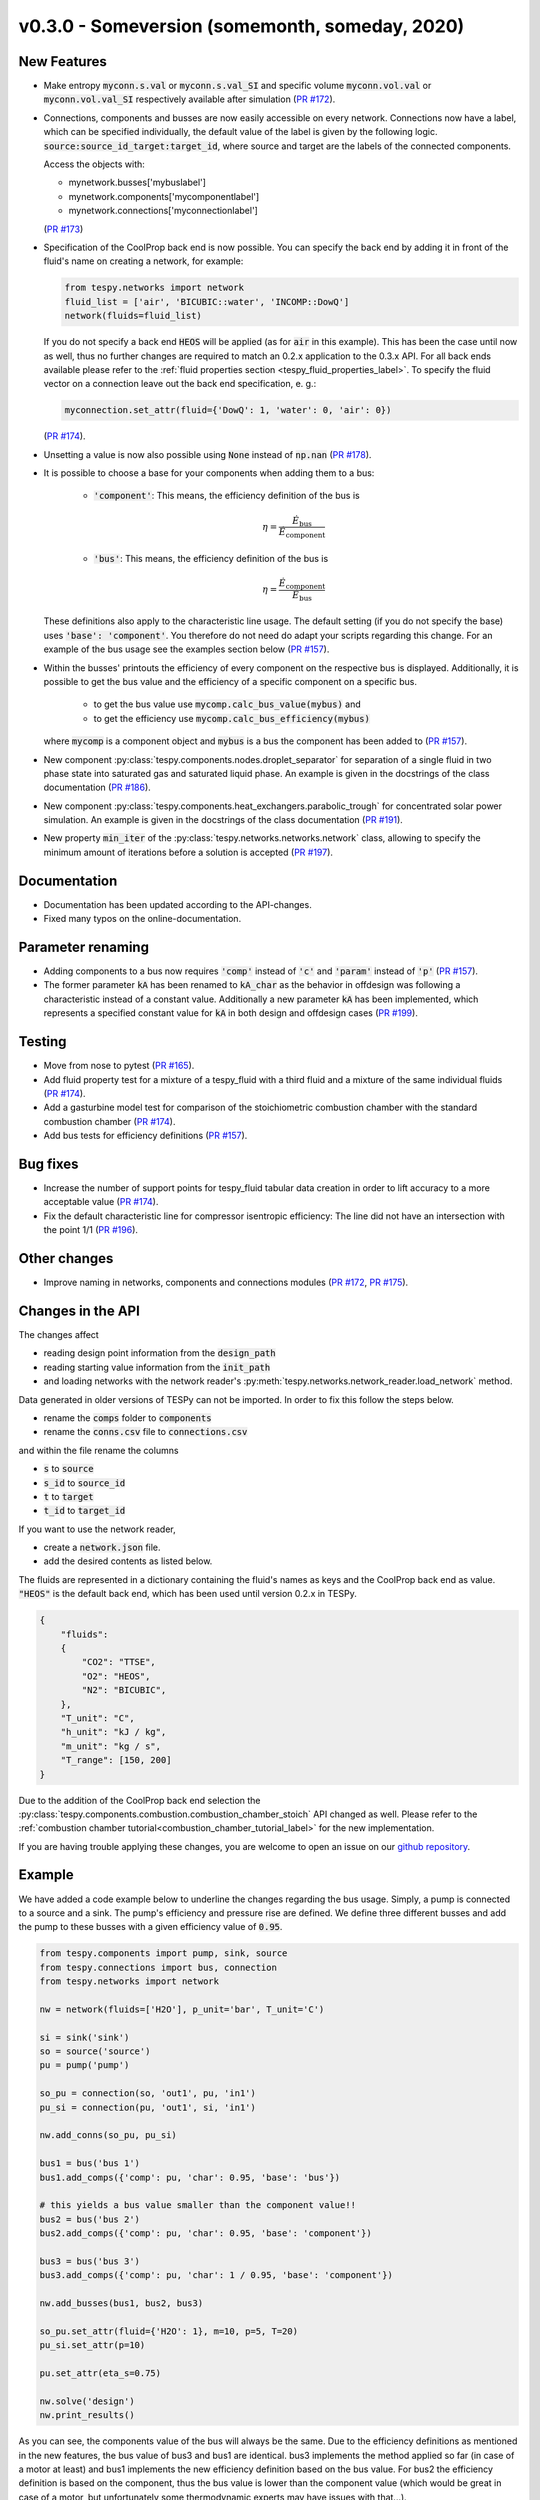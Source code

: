 v0.3.0 - Someversion (somemonth, someday, 2020)
+++++++++++++++++++++++++++++++++++++++++++++++

New Features
############
- Make entropy :code:`myconn.s.val` or :code:`myconn.s.val_SI` and specific
  volume :code:`myconn.vol.val` or :code:`myconn.vol.val_SI` respectively
  available after simulation
  (`PR #172 <https://github.com/oemof/tespy/pull/172>`_).
- Connections, components and busses are now easily accessible on every
  network. Connections now have a label, which can be specified individually,
  the default value of the label is given by the following logic.
  :code:`source:source_id_target:target_id`, where source and target are the
  labels of the connected components.

  Access the objects with:

  - mynetwork.busses['mybuslabel']
  - mynetwork.components['mycomponentlabel']
  - mynetwork.connections['myconnectionlabel']

  (`PR #173 <https://github.com/oemof/tespy/pull/173>`_)
- Specification of the CoolProp back end is now possible. You can specify the
  back end by adding it in front of the fluid's name on creating a network, for
  example:

  .. code-block:: python

      from tespy.networks import network
      fluid_list = ['air', 'BICUBIC::water', 'INCOMP::DowQ']
      network(fluids=fluid_list)

  If you do not specify a back end :code:`HEOS` will be applied (as for
  :code:`air` in this example). This has been the case until now as well, thus
  no further changes are required to match an 0.2.x application to the
  0.3.x API. For all back ends available please refer to the
  :ref:`fluid properties section <tespy_fluid_properties_label>`. To specify
  the fluid vector on a connection leave out the back end specification, e. g.:

  .. code-block:: python3

      myconnection.set_attr(fluid={'DowQ': 1, 'water': 0, 'air': 0})

  (`PR #174 <https://github.com/oemof/tespy/pull/174>`_).
- Unsetting a value is now also possible using :code:`None` instead of
  :code:`np.nan` (`PR #178 <https://github.com/oemof/tespy/pull/178>`_).
- It is possible to choose a base for your components when adding them to a
  bus:

    - :code:`'component'`: This means, the efficiency definition of the bus is

      .. math::

          \eta=\frac{\dot{E}_\mathrm{bus}}{\dot{E}_\mathrm{component}}

    - :code:`'bus'`: This means, the efficiency definition of the bus is

      .. math::

          \eta=\frac{\dot{E}_\mathrm{component}}{\dot{E}_\mathrm{bus}}

  These definitions also apply to the characteristic line usage. The default
  setting (if you do not specify the base) uses :code:`'base': 'component'`.
  You therefore do not need do adapt your scripts regarding this change. For
  an example of the bus usage see the examples section below
  (`PR #157 <https://github.com/oemof/tespy/pull/157>`_).
- Within the busses' printouts the efficiency of every component on the
  respective bus is displayed. Additionally, it is possible to get the
  bus value and the efficiency of a specific component on a specific bus.

    - to get the bus value use :code:`mycomp.calc_bus_value(mybus)` and
    - to get the efficiency use :code:`mycomp.calc_bus_efficiency(mybus)`

  where :code:`mycomp` is a component object and :code:`mybus` is a bus the
  component has been added to
  (`PR #157 <https://github.com/oemof/tespy/pull/157>`_).
- New component :py:class:`tespy.components.nodes.droplet_separator` for
  separation of a single fluid in two phase state into saturated gas and
  saturated liquid phase. An example is given in the docstrings of the class
  documentation (`PR #186 <https://github.com/oemof/tespy/pull/186>`_).
- New component :py:class:`tespy.components.heat_exchangers.parabolic_trough`
  for concentrated solar power simulation. An example is given in the
  docstrings of the class documentation
  (`PR #191 <https://github.com/oemof/tespy/pull/191>`_).
- New property :code:`min_iter` of the
  :py:class:`tespy.networks.networks.network` class, allowing to specify the
  minimum amount of iterations before a solution is accepted
  (`PR #197 <https://github.com/oemof/tespy/pull/197>`_).

Documentation
#############
- Documentation has been updated according to the API-changes.
- Fixed many typos on the online-documentation.

Parameter renaming
##################
- Adding components to a bus now requires :code:`'comp'` instead of :code:`'c'`
  and :code:`'param'` instead of :code:`'p'`
  (`PR #157 <https://github.com/oemof/tespy/pull/157>`_).
- The former parameter :code:`kA` has been renamed to :code:`kA_char` as the
  behavior in offdesign was following a characteristic instead of a constant
  value. Additionally a new parameter :code:`kA` has been implemented, which
  represents a specified constant value for :code:`kA` in both design and
  offdesign cases (`PR #199 <https://github.com/oemof/tespy/pull/199>`_).

Testing
#######
- Move from nose to pytest
  (`PR #165 <https://github.com/oemof/tespy/pull/165>`_).
- Add fluid property test for a mixture of a tespy_fluid with a third
  fluid and a mixture of the same individual fluids
  (`PR #174 <https://github.com/oemof/tespy/pull/174>`_).
- Add a gasturbine model test for comparison of the stoichiometric combustion
  chamber with the standard combustion chamber
  (`PR #174 <https://github.com/oemof/tespy/pull/174>`_).
- Add bus tests for efficiency definitions
  (`PR #157 <https://github.com/oemof/tespy/pull/157>`_).

Bug fixes
#########
- Increase the number of support points for tespy_fluid tabular data creation
  in order to lift accuracy to a more acceptable value
  (`PR #174 <https://github.com/oemof/tespy/pull/174>`_).
- Fix the default characteristic line for compressor isentropic efficiency: The
  line did not have an intersection with the point 1/1
  (`PR #196 <https://github.com/oemof/tespy/pull/196>`_).

Other changes
#############
- Improve naming in networks, components and connections modules
  (`PR #172 <https://github.com/oemof/tespy/pull/172>`_,
  `PR #175 <https://github.com/oemof/tespy/pull/175>`_).

Changes in the API
##################
The changes affect

- reading design point information from the :code:`design_path`
- reading starting value information from the :code:`init_path`
- and loading networks with the network reader's
  :py:meth:`tespy.networks.network_reader.load_network` method.

Data generated in older versions of TESPy can not be imported. In order to fix
this follow the steps below.

- rename the :code:`comps` folder to :code:`components`
- rename the :code:`conns.csv` file to :code:`connections.csv`

and within the file rename the columns

- :code:`s` to :code:`source`
- :code:`s_id` to :code:`source_id`
- :code:`t` to :code:`target`
- :code:`t_id` to :code:`target_id`

If you want to use the network reader,

- create a :code:`network.json` file.
- add the desired contents as listed below.

The fluids are represented in a dictionary containing the fluid's names as keys
and the CoolProp back end as value. :code:`"HEOS"` is the default back end,
which has been used until version 0.2.x in TESPy.

.. code-block:: json

    {
        "fluids":
        {
            "CO2": "TTSE",
            "O2": "HEOS",
            "N2": "BICUBIC",
        },
        "T_unit": "C",
        "h_unit": "kJ / kg",
        "m_unit": "kg / s",
        "T_range": [150, 200]
    }

Due to the addition of the CoolProp back end selection the
:py:class:`tespy.components.combustion.combustion_chamber_stoich` API changed
as well. Please refer to the
:ref:`combustion chamber tutorial<combustion_chamber_tutorial_label>` for the
new implementation.

If you are having trouble applying these changes, you are welcome to open an
issue on our `github repository <https://github.com/oemof/tespy/issues>`_.

Example
#######
We have added a code example below to underline the changes regarding the bus
usage. Simply, a pump is connected to a source and a sink. The pump's
efficiency and pressure rise are defined. We define three different busses
and add the pump to these busses with a given efficiency value of :code:`0.95`.

.. code-block:: python

    from tespy.components import pump, sink, source
    from tespy.connections import bus, connection
    from tespy.networks import network

    nw = network(fluids=['H2O'], p_unit='bar', T_unit='C')

    si = sink('sink')
    so = source('source')
    pu = pump('pump')

    so_pu = connection(so, 'out1', pu, 'in1')
    pu_si = connection(pu, 'out1', si, 'in1')

    nw.add_conns(so_pu, pu_si)

    bus1 = bus('bus 1')
    bus1.add_comps({'comp': pu, 'char': 0.95, 'base': 'bus'})

    # this yields a bus value smaller than the component value!!
    bus2 = bus('bus 2')
    bus2.add_comps({'comp': pu, 'char': 0.95, 'base': 'component'})

    bus3 = bus('bus 3')
    bus3.add_comps({'comp': pu, 'char': 1 / 0.95, 'base': 'component'})

    nw.add_busses(bus1, bus2, bus3)

    so_pu.set_attr(fluid={'H2O': 1}, m=10, p=5, T=20)
    pu_si.set_attr(p=10)

    pu.set_attr(eta_s=0.75)

    nw.solve('design')
    nw.print_results()

As you can see, the components value of the bus will always be the same. Due to
the efficiency definitions as mentioned in the new features, the bus value of
bus3 and bus1 are identical. bus3 implements the method applied so far (in case
of a motor at least) and bus1 implements the new efficiency definition based on
the bus value. For bus2 the efficiency definition is based on the component,
thus the bus value is lower than the component value (which would be great in
case of a motor, but unfortunately some thermodynamic experts may have issues
with that...).

Contributors
############
- Francesco Witte (`@fwitte <https://github.com/fwitte>`_)
